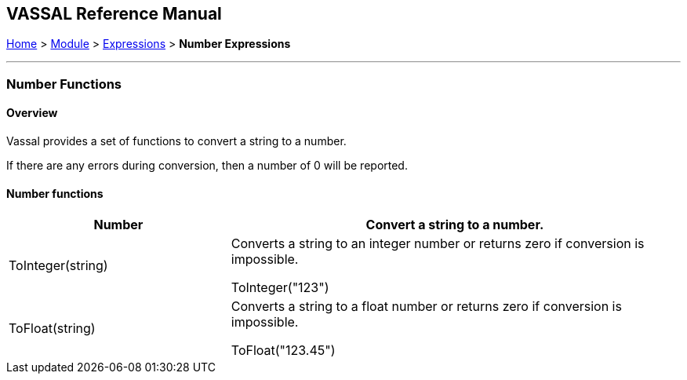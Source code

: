 == VASSAL Reference Manual
[#top]

[.small]#<<index.adoc#toc,Home>> > <<GameModule.adoc#top,Module>> > <<Expression.adoc#top,Expressions>> > *Number Expressions*#

'''''

=== Number Functions

==== Overview
Vassal provides a set of functions to convert a string to a number.

If there are any errors during conversion, then a number of 0 will be reported.


==== Number functions


[#Range]
[width=100%,cols="33%a,67%a"]
|===
|*Number* |Convert a string to a number. +

|ToInteger(string) |
[#ToInteger]
Converts a string to an integer number or returns zero if conversion is impossible. +

[example]
ToInteger("123") +

|ToFloat(string) |
[#ToFloat]
Converts a string to a float number or returns zero if conversion is impossible. +

[example]
ToFloat("123.45") +

|===

